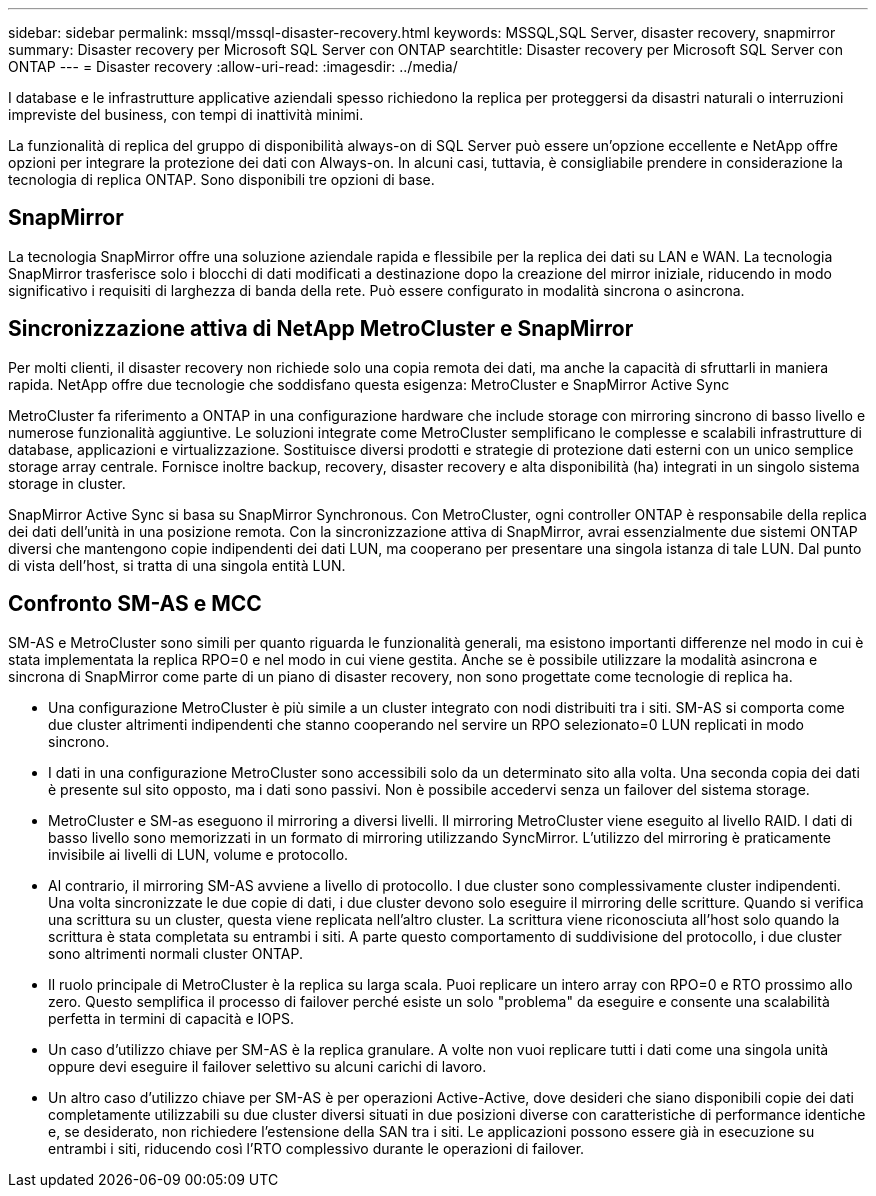 ---
sidebar: sidebar 
permalink: mssql/mssql-disaster-recovery.html 
keywords: MSSQL,SQL Server, disaster recovery, snapmirror 
summary: Disaster recovery per Microsoft SQL Server con ONTAP 
searchtitle: Disaster recovery per Microsoft SQL Server con ONTAP 
---
= Disaster recovery
:allow-uri-read: 
:imagesdir: ../media/


[role="lead"]
I database e le infrastrutture applicative aziendali spesso richiedono la replica per proteggersi da disastri naturali o interruzioni impreviste del business, con tempi di inattività minimi.

La funzionalità di replica del gruppo di disponibilità always-on di SQL Server può essere un'opzione eccellente e NetApp offre opzioni per integrare la protezione dei dati con Always-on. In alcuni casi, tuttavia, è consigliabile prendere in considerazione la tecnologia di replica ONTAP. Sono disponibili tre opzioni di base.



== SnapMirror

La tecnologia SnapMirror offre una soluzione aziendale rapida e flessibile per la replica dei dati su LAN e WAN. La tecnologia SnapMirror trasferisce solo i blocchi di dati modificati a destinazione dopo la creazione del mirror iniziale, riducendo in modo significativo i requisiti di larghezza di banda della rete. Può essere configurato in modalità sincrona o asincrona.



== Sincronizzazione attiva di NetApp MetroCluster e SnapMirror

Per molti clienti, il disaster recovery non richiede solo una copia remota dei dati, ma anche la capacità di sfruttarli in maniera rapida. NetApp offre due tecnologie che soddisfano questa esigenza: MetroCluster e SnapMirror Active Sync

MetroCluster fa riferimento a ONTAP in una configurazione hardware che include storage con mirroring sincrono di basso livello e numerose funzionalità aggiuntive. Le soluzioni integrate come MetroCluster semplificano le complesse e scalabili infrastrutture di database, applicazioni e virtualizzazione. Sostituisce diversi prodotti e strategie di protezione dati esterni con un unico semplice storage array centrale. Fornisce inoltre backup, recovery, disaster recovery e alta disponibilità (ha) integrati in un singolo sistema storage in cluster.

SnapMirror Active Sync si basa su SnapMirror Synchronous. Con MetroCluster, ogni controller ONTAP è responsabile della replica dei dati dell'unità in una posizione remota. Con la sincronizzazione attiva di SnapMirror, avrai essenzialmente due sistemi ONTAP diversi che mantengono copie indipendenti dei dati LUN, ma cooperano per presentare una singola istanza di tale LUN. Dal punto di vista dell'host, si tratta di una singola entità LUN.



== Confronto SM-AS e MCC

SM-AS e MetroCluster sono simili per quanto riguarda le funzionalità generali, ma esistono importanti differenze nel modo in cui è stata implementata la replica RPO=0 e nel modo in cui viene gestita. Anche se è possibile utilizzare la modalità asincrona e sincrona di SnapMirror come parte di un piano di disaster recovery, non sono progettate come tecnologie di replica ha.

* Una configurazione MetroCluster è più simile a un cluster integrato con nodi distribuiti tra i siti. SM-AS si comporta come due cluster altrimenti indipendenti che stanno cooperando nel servire un RPO selezionato=0 LUN replicati in modo sincrono.
* I dati in una configurazione MetroCluster sono accessibili solo da un determinato sito alla volta. Una seconda copia dei dati è presente sul sito opposto, ma i dati sono passivi. Non è possibile accedervi senza un failover del sistema storage.
* MetroCluster e SM-as eseguono il mirroring a diversi livelli. Il mirroring MetroCluster viene eseguito al livello RAID. I dati di basso livello sono memorizzati in un formato di mirroring utilizzando SyncMirror. L'utilizzo del mirroring è praticamente invisibile ai livelli di LUN, volume e protocollo.
* Al contrario, il mirroring SM-AS avviene a livello di protocollo. I due cluster sono complessivamente cluster indipendenti. Una volta sincronizzate le due copie di dati, i due cluster devono solo eseguire il mirroring delle scritture. Quando si verifica una scrittura su un cluster, questa viene replicata nell'altro cluster. La scrittura viene riconosciuta all'host solo quando la scrittura è stata completata su entrambi i siti. A parte questo comportamento di suddivisione del protocollo, i due cluster sono altrimenti normali cluster ONTAP.
* Il ruolo principale di MetroCluster è la replica su larga scala. Puoi replicare un intero array con RPO=0 e RTO prossimo allo zero. Questo semplifica il processo di failover perché esiste un solo "problema" da eseguire e consente una scalabilità perfetta in termini di capacità e IOPS.
* Un caso d'utilizzo chiave per SM-AS è la replica granulare. A volte non vuoi replicare tutti i dati come una singola unità oppure devi eseguire il failover selettivo su alcuni carichi di lavoro.
* Un altro caso d'utilizzo chiave per SM-AS è per operazioni Active-Active, dove desideri che siano disponibili copie dei dati completamente utilizzabili su due cluster diversi situati in due posizioni diverse con caratteristiche di performance identiche e, se desiderato, non richiedere l'estensione della SAN tra i siti. Le applicazioni possono essere già in esecuzione su entrambi i siti, riducendo così l'RTO complessivo durante le operazioni di failover.

